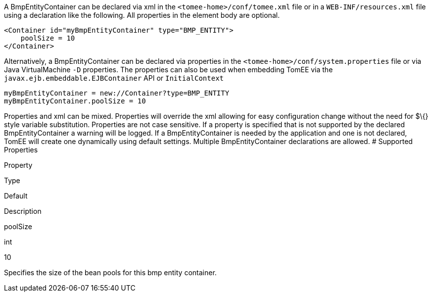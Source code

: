 :index-group: Unrevised
:jbake-type: page
:jbake-status: published
:jbake-title: BmpEntityContainer Configuration


A BmpEntityContainer can be declared via xml in the
`<tomee-home>/conf/tomee.xml` file or in a `WEB-INF/resources.xml` file
using a declaration like the following. All properties in the element
body are optional.

....
<Container id="myBmpEntityContainer" type="BMP_ENTITY">
    poolSize = 10
</Container>
....

Alternatively, a BmpEntityContainer can be declared via properties in
the `<tomee-home>/conf/system.properties` file or via Java
VirtualMachine `-D` properties. The properties can also be used when
embedding TomEE via the `javax.ejb.embeddable.EJBContainer` API or
`InitialContext`

....
myBmpEntityContainer = new://Container?type=BMP_ENTITY
myBmpEntityContainer.poolSize = 10
....

Properties and xml can be mixed. Properties will override the xml
allowing for easy configuration change without the need for $\{} style
variable substitution. Properties are not case sensitive. If a property
is specified that is not supported by the declared BmpEntityContainer a
warning will be logged. If a BmpEntityContainer is needed by the
application and one is not declared, TomEE will create one dynamically
using default settings. Multiple BmpEntityContainer declarations are
allowed. # Supported Properties

Property

Type

Default

Description

poolSize

int

10

Specifies the size of the bean pools for this bmp entity container.
